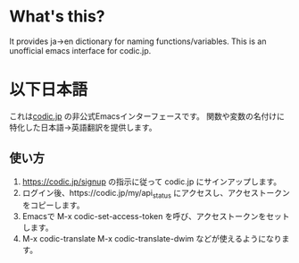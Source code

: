 *  What's this?
It provides ja->en dictionary for naming functions/variables.
This is an unofficial emacs interface for codic.jp.

* 以下日本語
これは[[https://codic.jp][codic.jp]] の非公式Emacsインターフェースです。
関数や変数の名付けに特化した日本語->英語翻訳を提供します。

** 使い方
 1. https://codic.jp/signup の指示に従って codic.jp にサインアップします。
 2. ログイン後、https://codic.jp/my/api_status にアクセスし、アクセストークンをコピーします。
 3. Emacsで M-x codic-set-access-token を呼び、アクセストークンをセットします。
 4. M-x codic-translate M-x codic-translate-dwim などが使えるようになります。


